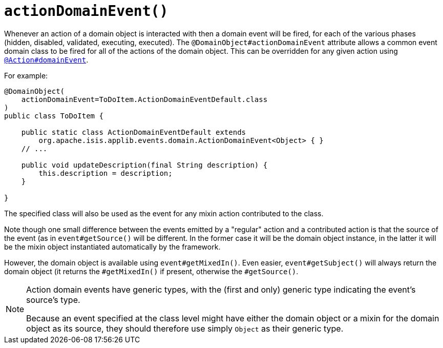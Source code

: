 [#actionDomainEvent]
= `actionDomainEvent()`

:Notice: Licensed to the Apache Software Foundation (ASF) under one or more contributor license agreements. See the NOTICE file distributed with this work for additional information regarding copyright ownership. The ASF licenses this file to you under the Apache License, Version 2.0 (the "License"); you may not use this file except in compliance with the License. You may obtain a copy of the License at. http://www.apache.org/licenses/LICENSE-2.0 . Unless required by applicable law or agreed to in writing, software distributed under the License is distributed on an "AS IS" BASIS, WITHOUT WARRANTIES OR  CONDITIONS OF ANY KIND, either express or implied. See the License for the specific language governing permissions and limitations under the License.
:page-partial:


Whenever an action of a domain object is interacted with then a domain event will be fired, for each of the various phases (hidden, disabled, validated, executing, executed).
The `@DomainObject#actionDomainEvent` attribute allows a common event domain class to be fired for all of the actions of the domain object.
This can be overridden for any given action using xref:system:generated:index/applib/annotation/Action.adoc#domainEvent[`@Action#domainEvent`].

For example:

[source,java]
----
@DomainObject(
    actionDomainEvent=ToDoItem.ActionDomainEventDefault.class
)
public class ToDoItem {

    public static class ActionDomainEventDefault extends
        org.apache.isis.applib.events.domain.ActionDomainEvent<Object> { }
    // ...

    public void updateDescription(final String description) {
        this.description = description;
    }

}
----

The specified class will also be used as the event for any mixin action contributed to the class.

Note though one small difference between the events emitted by a "regular" action and a contributed action is that the source of the event (as in `event#getSource()` will be different.
In the former case it will be the domain object instance, in the latter it will be the mixin object instantiated automatically by the framework.

However, the domain object is available using `event#getMixedIn()`.
Even easier, `event#getSubject()` will always return the domain object (it returns the `#getMixedIn()` if present, otherwise the `#getSource()`.

[NOTE]
====
Action domain events have generic types, with the (first and only) generic type indicating the event's source's type.

Because an event specified at the class level might have either the domain object or a mixin for the domain object as its source, they should therefore use simply `Object` as their generic type.
====
